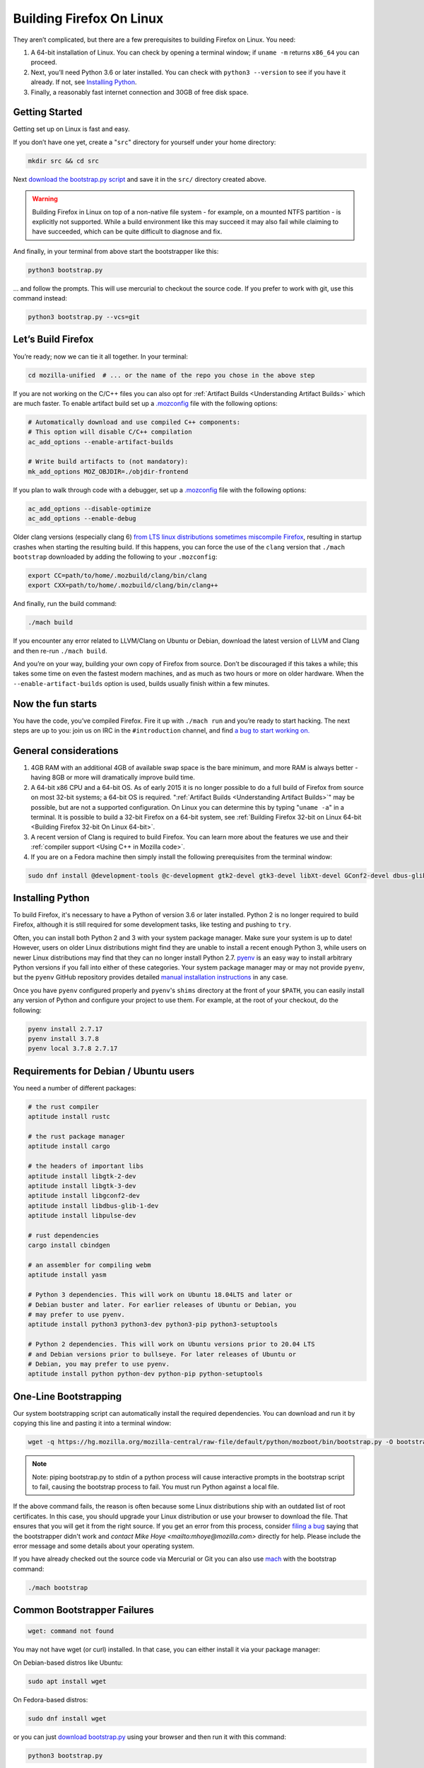 Building Firefox On Linux
=========================

They aren’t complicated, but there are a few prerequisites to building Firefox on Linux. You need:

#. A 64-bit installation of Linux. You can check by opening a terminal window; if ``uname -m`` returns ``x86_64`` you can proceed.
#. Next, you’ll need Python 3.6 or later installed. You can check with ``python3 --version`` to see if you have it already. If not, see `Installing Python <#installingpython>`_.
#. Finally, a reasonably fast internet connection and 30GB of free disk space.

Getting Started
---------------

Getting set up on Linux is fast and easy.

If you don’t have one yet, create a "``src``" directory for
yourself under your home directory:

.. code-block:: shell

   mkdir src && cd src

Next `download the bootstrap.py
script <https://hg.mozilla.org/mozilla-central/raw-file/default/python/mozboot/bin/bootstrap.py>`_
and save it in the ``src/`` directory created above.

.. warning::

   Building Firefox in Linux on top of a non-native file system -
   for example, on a mounted NTFS partition - is explicitly not
   supported. While a build environment like this may succeed it
   may also fail while claiming to have succeeded, which can be
   quite difficult to diagnose and fix.

And finally, in your terminal from above start the bootstrapper
like this:

.. code-block:: shell

   python3 bootstrap.py

... and follow the prompts. This will use mercurial to checkout
the source code. If you prefer to work with git, use this command
instead:

.. code-block:: shell

   python3 bootstrap.py --vcs=git

Let’s Build Firefox
-------------------

You’re ready; now we can tie it all together. In your terminal:

.. code-block:: shell

   cd mozilla-unified  # ... or the name of the repo you chose in the above step

If you are not working on the C/C++ files you can also opt for
:ref:`Artifact Builds <Understanding Artifact Builds>`
which are much faster. To enable artifact build set up a
`.mozconfig <https://developer.mozilla.org/en-US/docs/Mozilla/Developer_guide/Build_Instructions/Configuring_Build_Options>`_
file with the following options:

.. code-block:: shell

   # Automatically download and use compiled C++ components:
   # This option will disable C/C++ compilation
   ac_add_options --enable-artifact-builds

   # Write build artifacts to (not mandatory):
   mk_add_options MOZ_OBJDIR=./objdir-frontend

If you plan to walk through code with a debugger, set up a
`.mozconfig <https://developer.mozilla.org/en-US/docs/Mozilla/Developer_guide/Build_Instructions/Configuring_Build_Options>`_
file with the following options:

.. code-block:: shell

   ac_add_options --disable-optimize
   ac_add_options --enable-debug


Older clang versions (especially clang 6) `from LTS linux
distributions sometimes miscompile
Firefox <https://bugzilla.mozilla.org/show_bug.cgi?id=1594686>`_,
resulting in startup crashes when starting the resulting build.
If this happens, you can force the use of the ``clang`` version
that ``./mach bootstrap`` downloaded by adding the following to
your ``.mozconfig``:

.. code-block:: shell

   export CC=path/to/home/.mozbuild/clang/bin/clang
   export CXX=path/to/home/.mozbuild/clang/bin/clang++

And finally, run the build command:

.. code-block:: shell

   ./mach build

If you encounter any error related to LLVM/Clang on Ubuntu or
Debian, download the latest version of LLVM and Clang and then
re-run ``./mach build``.

And you’re on your way, building your own copy of Firefox from
source. Don’t be discouraged if this takes a while; this takes
some time on even the fastest modern machines, and as much as two
hours or more on older hardware. When the
``--enable-artifact-builds`` option is used, builds usually finish
within a few minutes.

Now the fun starts
------------------

You have the code, you’ve compiled Firefox. Fire it up with
``./mach run`` and you’re ready to start hacking. The next steps
are up to you: join us on IRC in the ``#introduction`` channel,
and find `a bug to start working
on. <https://codetribute.mozilla.org/>`_


General considerations
----------------------

#. 4GB RAM with an additional 4GB of available swap space is the bare minimum, and more RAM is always better - having 8GB or more will dramatically improve build time.
#. A 64-bit x86 CPU and a 64-bit OS. As of early 2015 it is no longer possible to do a full build of Firefox from source on most 32-bit systems; a 64-bit OS is required. ":ref:`Artifact Builds <Understanding Artifact Builds>`" may be possible, but are not a supported configuration. On Linux you can determine this by typing "``uname -a``" in a terminal. It is possible to build a 32-bit Firefox on a 64-bit system, see :ref:`Building Firefox 32-bit on Linux 64-bit <Building Firefox 32-bit On Linux 64-bit>`.
#. A recent version of Clang is required to build Firefox. You can learn more about the features we use and their :ref:`compiler support <Using C++ in Mozilla code>`.
#. If you are on a Fedora machine then simply install the following prerequisites from the terminal window:

.. code-block:: shell

   sudo dnf install @development-tools @c-development gtk2-devel gtk3-devel libXt-devel GConf2-devel dbus-glib-devel yasm-devel alsa-lib-devel pulseaudio-libs-devel


.. _installingpython:

Installing Python
-----------------

To build Firefox, it's necessary to have a Python of version 3.6 or later
installed. Python 2 is no longer required to build Firefox, although it is still
required for some development tasks, like testing and pushing to ``try``.

Often, you can install both Python 2 and 3 with your system package manager.
Make sure your system is up to date! However, users on older Linux distributions
might find they are unable to install a recent enough Python 3, while users on
newer Linux distributions may find that they can no longer install Python 2.7.
`pyenv <https://github.com/pyenv/pyenv>`_ is an easy way to install arbitrary
Python versions if you fall into either of these categories. Your system package
manager may or may not provide ``pyenv``, but the ``pyenv`` GitHub repository
provides detailed `manual installation instructions
<https://github.com/pyenv/pyenv#installation>`_ in any case.

Once you have ``pyenv`` configured properly and ``pyenv``'s ``shims`` directory
at the front of your ``$PATH``, you can easily install any version of Python
and configure your project to use them. For example, at the root of your
checkout, do the following:

.. code-block:: shell

    pyenv install 2.7.17
    pyenv install 3.7.8
    pyenv local 3.7.8 2.7.17


Requirements for Debian / Ubuntu users
--------------------------------------

You need a number of different packages:

.. code-block:: shell

   # the rust compiler
   aptitude install rustc

   # the rust package manager
   aptitude install cargo

   # the headers of important libs
   aptitude install libgtk-2-dev
   aptitude install libgtk-3-dev
   aptitude install libgconf2-dev
   aptitude install libdbus-glib-1-dev
   aptitude install libpulse-dev

   # rust dependencies
   cargo install cbindgen

   # an assembler for compiling webm
   aptitude install yasm

   # Python 3 dependencies. This will work on Ubuntu 18.04LTS and later or
   # Debian buster and later. For earlier releases of Ubuntu or Debian, you
   # may prefer to use pyenv.
   aptitude install python3 python3-dev python3-pip python3-setuptools

   # Python 2 dependencies. This will work on Ubuntu versions prior to 20.04 LTS
   # and Debian versions prior to bullseye. For later releases of Ubuntu or
   # Debian, you may prefer to use pyenv.
   aptitude install python python-dev python-pip python-setuptools


One-Line Bootstrapping
----------------------

Our system bootstrapping script can automatically install the required
dependencies. You can download and run it by copying this line and
pasting it into a terminal window:

.. code-block:: shell

   wget -q https://hg.mozilla.org/mozilla-central/raw-file/default/python/mozboot/bin/bootstrap.py -O bootstrap.py && python3 bootstrap.py

.. note::

   Note: piping bootstrap.py to stdin of a python process will cause
   interactive prompts in the bootstrap script to fail, causing the
   bootstrap process to fail. You must run Python against a local file.

If the above command fails, the reason is often because some Linux
distributions ship with an outdated list of root certificates. In this
case, you should upgrade your Linux distribution or use your browser to
download the file. That ensures that you will get it from the right
source.
If you get an error from this process, consider `filing a
bug <https://bugzilla.mozilla.org/enter_bug.cgi?product=Core&component=Build%20Config>`_
saying that the bootstrapper didn't work and `contact Mike
Hoye <mailto:mhoye@mozilla.com>` directly for help. Please include the
error message and some details about your operating system.

If you have already checked out the source code via Mercurial or Git you
can also use `mach <https://developer.mozilla.org/en-US/docs/Developer_Guide/mach>`_ with the
bootstrap command:

.. code-block:: shell

   ./mach bootstrap



Common Bootstrapper Failures
----------------------------

.. code-block:: shell

   wget: command not found

You may not have wget (or curl) installed. In that case, you can either
install it via your package manager: 

On Debian-based distros like Ubuntu:

.. code-block:: shell

   sudo apt install wget 

On Fedora-based distros:

.. code-block:: shell

   sudo dnf install wget

or you can just `download
bootstrap.py <https://hg.mozilla.org/mozilla-central/raw-file/default/python/mozboot/bin/bootstrap.py>`_
using your browser and then run it with this command:

.. code-block:: shell

   python3 bootstrap.py

In some cases people who've customized their command prompt to include
emoji or other non-text symbols have found that bootstrap.py fails with
a ``UnicodeDecodeError``. We have a bug filed for that but in the
meantime if you run into this problem you'll need to change your prompt
back to something boring.


More info
---------

The above bootstrap script supports popular Linux distributions. If it
doesn't work for you, see `Linux build
prerequisites <https://developer.mozilla.org/docs/Mozilla/Developer_guide/Build_Instructions/Linux_Prerequisites>`_ for more.
